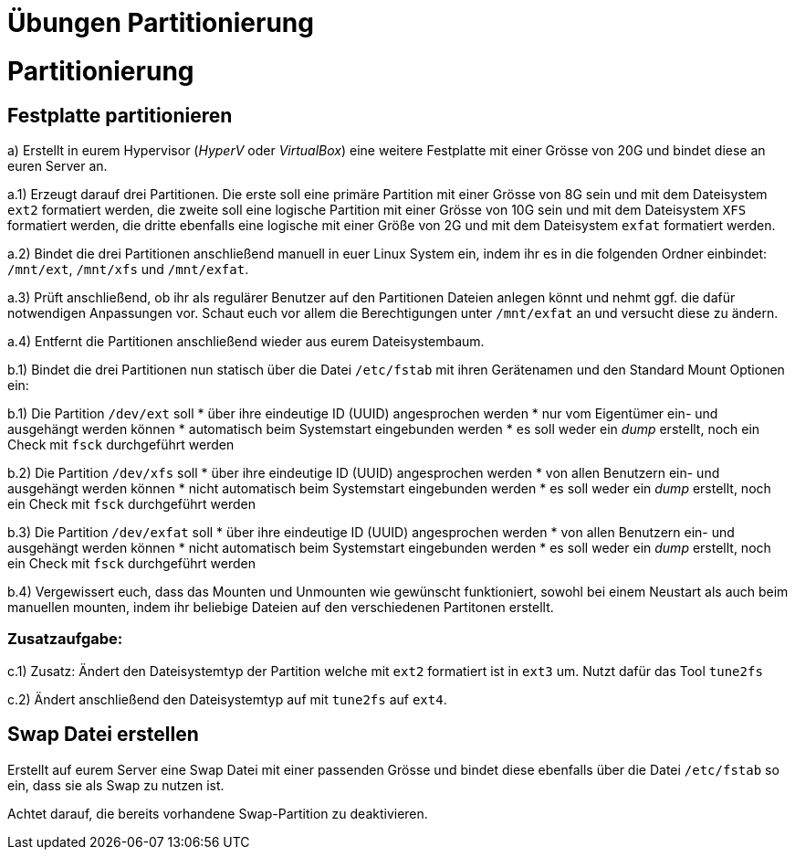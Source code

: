 = Übungen Partitionierung

= Partitionierung

== Festplatte partitionieren

a) Erstellt in eurem Hypervisor (_HyperV_ oder _VirtualBox_) eine weitere Festplatte mit einer Grösse von 20G und bindet diese an euren Server an.

a.1) Erzeugt darauf drei Partitionen. Die erste soll eine primäre Partition mit einer Grösse von 8G sein und mit dem Dateisystem `ext2` formatiert werden, die zweite soll eine logische Partition mit einer Grösse von 10G sein und mit dem Dateisystem `XFS` formatiert werden, die dritte ebenfalls eine logische mit einer Größe von 2G und mit dem Dateisystem `exfat` formatiert werden.

a.2) Bindet die drei Partitionen anschließend manuell in euer Linux System ein, indem ihr es in die folgenden Ordner einbindet: `/mnt/ext`, `/mnt/xfs` und `/mnt/exfat`.

a.3) Prüft anschließend, ob ihr als regulärer Benutzer auf den Partitionen Dateien anlegen könnt und nehmt ggf. die dafür notwendigen Anpassungen vor. Schaut euch vor allem die Berechtigungen unter `/mnt/exfat` an und versucht diese zu ändern.

a.4) Entfernt die Partitionen anschließend wieder aus eurem Dateisystembaum.

b.1) Bindet die drei Partitionen nun statisch über die Datei `/etc/fstab` mit ihren Gerätenamen und den Standard Mount Optionen ein:

b.1) Die Partition `/dev/ext` soll
* über ihre eindeutige ID (UUID) angesprochen werden
* nur vom Eigentümer ein- und ausgehängt werden können
* automatisch beim Systemstart eingebunden werden
* es soll weder ein _dump_ erstellt, noch ein Check mit `fsck` durchgeführt werden

b.2) Die Partition `/dev/xfs` soll
* über ihre eindeutige ID (UUID) angesprochen werden
* von allen Benutzern ein- und ausgehängt werden können
* nicht automatisch beim Systemstart eingebunden werden
* es soll weder ein _dump_ erstellt, noch ein Check mit `fsck` durchgeführt werden

b.3) Die Partition `/dev/exfat` soll
* über ihre eindeutige ID (UUID) angesprochen werden
* von allen Benutzern ein- und ausgehängt werden können
* nicht automatisch beim Systemstart eingebunden werden
* es soll weder ein _dump_ erstellt, noch ein Check mit `fsck` durchgeführt werden

b.4) Vergewissert euch, dass das Mounten und Unmounten wie gewünscht funktioniert, sowohl bei einem Neustart als auch beim manuellen mounten, indem ihr beliebige Dateien auf den verschiedenen Partitonen erstellt.

=== Zusatzaufgabe:

c.1) Zusatz: Ändert den Dateisystemtyp der Partition welche mit `ext2` formatiert ist in `ext3` um. Nutzt dafür das Tool `tune2fs`

c.2) Ändert anschließend den Dateisystemtyp auf mit `tune2fs` auf `ext4`.

== Swap Datei erstellen

Erstellt auf eurem Server eine Swap Datei mit einer passenden Grösse und bindet diese ebenfalls über die Datei `/etc/fstab` so ein, dass sie als Swap zu nutzen ist.

Achtet darauf, die bereits vorhandene Swap-Partition zu deaktivieren.
